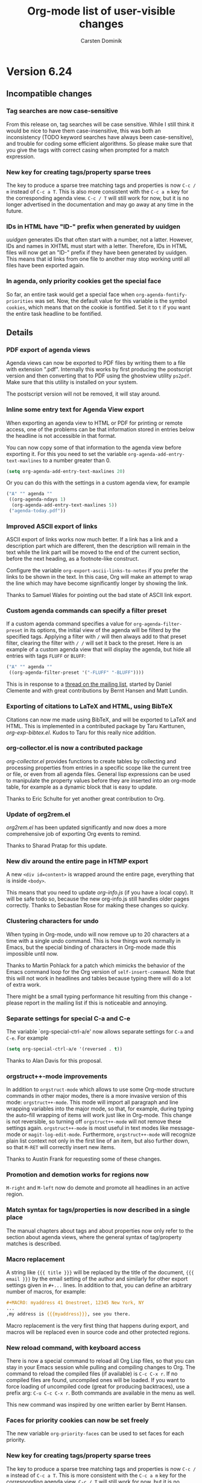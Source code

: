 #   -*- mode: org; fill-column: 65 -*-

#+STARTUP: showstars

#+TITLE: Org-mode list of user-visible changes
#+AUTHOR:  Carsten Dominik
#+EMAIL:  carsten at orgmode dot org
#+OPTIONS: H:3 num:nil toc:nil \n:nil @:t ::t |:t ^:{} *:t TeX:t LaTeX:nil f:nil
#+INFOJS_OPT: view:info toc:1 path:org-info.js tdepth:2 ftoc:t
#+LINK_UP: index.html
#+LINK_HOME: http://orgmode.org

* Version 6.24
 :PROPERTIES:
 :VISIBILITY: content
 :END:

** Incompatible changes


*** Tag searches are now case-sensitive

From this release on, tag searches will be case sensitive.  While
I still think it would be nice to have them case-insensitive,
this was both an inconsistency (TODO keyword searches have always
been case-sensitive), and trouble for coding some efficient
algorithms.  So please make sure that you give the tags with
correct casing when prompted for a match expression.

*** New key for creating tags/property sparse trees

The key to produce a sparse tree matching tags and properties is
now =C-c / m= instead of =C-c a T=.  This is also more consistent
with the =C-c a m= key for the corresponding agenda view.
=C-c / T= will still work for now, but it is no longer advertised
in the documentation and may go away at any time in the future.

*** IDs in HTML have "ID-" prefix when generated by uuidgen

/uuidgen/ generates IDs that often start with a number, not a
latter.  However, IDs and names in XHTML must start with a letter.
Therefore, IDs in HTML files will now get an "ID-" prefix if they
have been generated by uuidgen.  This means that id links from one
file to another may stop working until all files have been
exported again.

*** In agenda, only priority cookies get the special face

So far, an entire task would get a special face when
=org-agenda-fontify-priorities= was set.  Now, the default value
for this variable is the symbol =cookies=, which means that on
the cookie is fontified.  Set it to =t= if you want the entire
task headline to be fontified.

** Details

*** PDF export of agenda views

Agenda views can now be exported to PDF files by writing them to
a file with extension ".pdf".  Internally this works by first
producing the postscript version and then converting that to PDF
using the ghostview utility =ps2pdf=.  Make sure that this
utility is installed on your system.

The postscript version will not be removed, it will stay around.

*** Inline some entry text for Agenda View export

When exporting an agenda view to HTML or PDF for printing or
remote access, one of the problems can be that information stored
in entries below the headline is not accessible in that format.

You can now copy some of that information to the agenda view
before exporting it.  For this you need to set the variable 
=org-agenda-add-entry-text-maxlines= to a number greater than 0.

#+begin_src emacs-lisp
(setq org-agenda-add-entry-text-maxlines 20)
#+end_src

Or you can do this with the settings in a custom agenda view,
for example

#+begin_src emacs-lisp
("A" "" agenda ""
 ((org-agenda-ndays 1)
  (org-agenda-add-entry-text-maxlines 5))
 ("agenda-today.pdf"))
#+end_src

*** Improved ASCII export of links

ASCII export of links works now much better.  If a link has a
link and a description part which are different, then the
description will remain in the text while the link part will be
moved to the end of the current section, before the next heading,
as a footnote-like construct.

Configure the variable =org-export-ascii-links-to-notes= if you
prefer the links to be shown in the text.  In this case, Org will
make an attempt to wrap the line which may have become
significantly longer by showing the link.

Thanks to Samuel Wales for pointing out the bad state of ASCII
link export.

*** Custom agenda commands can specify a filter preset

If a custom agenda command specifies a value for
=org-agenda-filter-preset= in its options, the initial view of
the agenda will be filterd by the specified tags.  Applying a
filter with =/= will then always add to that preset filter,
clearing the filter with =/ /= will set it back to the preset.
Here is an example of a custom agenda view that will display the
agenda, but hide all entries with tags =FLUFF= or =BLUFF=:

#+begin_src emacs-lisp
("A" "" agenda ""
 ((org-agenda-filter-preset '("-FLUFF" "-BLUFF"))))
#+end_src

This is in response to a [[http://thread.gmane.org/gmane.emacs.orgmode/11752][thread on the mailing list]], started by
Daniel Clemente and with great contributions by Bernt Hansen and
Matt Lundin.

*** Exporting of citations to LaTeX and HTML, using BibTeX
    
Citations can now me made using BibTeX, and will be exported to
LaTeX and HTML.  This is implemented in a contributed package by
Taru Karttunen, /org-exp-bibtex.el/.  Kudos to Taru for this
really nice addition.

*** org-collector.el is now a contributed package

/org-collector.el/ provides functions to create tables by
collecting and processing properties from entries in a specific
scope like the current tree or file, or even from all agenda
files.  General lisp expressions can be used to manipulate the
property values before they are inserted into an org-mode table,
for example as a dynamic block that is easy to update.

Thanks to Eric Schulte for yet another great contribution to
Org.

*** Update of org2rem.el

/org2rem.el/ has been updated significantly and now does a more
comprehensive job of exporting Org events to remind.

Thanks to Sharad Pratap for this update.

*** New div around the entire page in HTMP export

A new =<div id=content>= is wrapped around the entire page,
everything that is inside =<body>=.

This means that you need to update /org-info.js/ (if you have a
local copy).  It will be safe todo so, because the new
org-info.js still handles older pages correctly.  Thanks to
Sebastian Rose for making these changes so quicky.

*** Clustering characters for undo

When typing in Org-mode, undo will now remove up to 20 characters
at a time with a single undo command.  This is how things work
normally in Emacs, but the special binding of characters in
Org-mode made this impossible until now.

Thanks to Martin Pohlack for a patch which mimicks the behavior
of the Emacs command loop for the Org version of
=self-insert-command=.  Note that this will not work in headlines
and tables because typing there will do a lot of extra work.

There might be a small typing performance hit resulting from this
change - please report in the mailing list if this is noticeable
and annoying. 

*** Separate settings for special C-a and C-e 

The variable `org-special-ctrl-a/e' now allows separate settings
for =C-a= and =C-e=.  For example

#+begin_src emacs-lisp
(setq org-special-ctrl-a/e '(reversed . t))
#+end_src

Thanks to Alan Davis for this proposal.

*** orgstruct++-mode improvements

In addition to =orgstruct-mode= which allows to use some Org-mode
structure commands in other major modes, there is a more invasive
version of this mode: =orgstruct++-mode=.  This mode will import
all paragraph and line wrapping variables into the major mode, so
that, for example, during typing the auto-fill wrapping of items
will work just like in Org-mode.  This change is not reversible,
so turning off =orgstruct++-mode= will not remove these settings
again. =orgstruct++-mode= is most useful in text modes like
message-mode or =magit-log-edit-mode=.  Furthermore,
=orgstruct++-mode= will recognize plain list context not only in
the first line of an item, but also further down, so that =M-RET=
will correctly insert new items.

Thanks to Austin Frank for requesting some of these changes.

*** Promotion and demotion works for regions now

=M-right= and =M-left= now do demote and promote all headlines in
an active region.

*** Match syntax for tags/properties is now described in a single place

The manual chapters about tags and about properties now only
refer to the section about agenda views, where the general syntax
of tag/property matches is described.

*** Macro replacement

A string like ={{{ title }}}= will be replaced by the title of
the document, ={{{ email }}}= by the email setting of the author
and similarly for other export settings given in =#+...= lines.
In addition to that, you can define an arbitrary number of
macros, for example:

#+begin_src org
,#+MACRO: myaddress 41 Onestreet, 12345 New York, NY
...
,my address is {{{myaddress}}}, see you there.
#+end_src

Macro replacement is the very first thing that happens during
export, and macros will be replaced even in source code and other
protected regions.

*** New reload command, with keyboard access

There is now a special command to reload all Org Lisp files, so
that you can stay in your Emacs session while pulling and
compiling changes to Org.  The command to reload the compiled
files (if available) is =C-c C-x r=.  If no compiled files are
found, uncompiled ones will be loaded.  If you want to force
loading of uncompiled code (great for producing backtraces), use
a prefix arg: =C-u C-c C-x r=.  Both commands are available in
the menu as well.

This new command was inspired by one written earlier by Bernt
Hansen.

*** Faces for priority cookies can now be set freely

The new variable =org-priority-faces= can be used to set faces
for each priority.

*** New key for creating tags/property sparse trees

The key to produce a sparse tree matching tags and properties is
now =C-c / m= instead of =C-c a T=.  This is more consistent with
the =C-c a m= key for the corresponding agenda view.  =C-c / T=
will still work for now, but it is no longer advertised in the
documentation and may go away at any time in the future.

*** IDs in HTML have "ID-" prefix when generated by uuidgen

/uuidgen/ generates IDs that often start with a number, not a
letter.  However, IDs and names in XHTML must start with a letter.
Therefore, IDs in HTML files will now get an "ID-" prefix if they
have been generated by /uuidgen/.  This means that id links from one
file to another may stop working until all files have been
exported again, so that both links and targets have the new prefix.

*** In agenda, only priority cookies get the special face

So far, an entire task would get a special face when
=org-agenda-fontify-priorities= was set.  Now, the default value
for this variable is the symbol =cookies=, which means that on
the cookie is fontified.  Set it to =t= if you want the entire
task headline to be fontified.

*** Turning off time-of-day search in headline

Some people like to put a creation time stamp into a headline and
then get confused if the time-of-day found in there shows up as
the time-of-day of the deadline/scheduling entry for this
headline.  The reason for this is that Org searches the headline
for a free-format time when trying to sort the entry into the
agenda, and that search accidentally finds the time in the
creation time stamp or something else that happens to look like a
time.  If this is more painful than useful for you, configure the
new variable =org-agenda-search-headline-for-time=.


* Version 6.23
** Overview

- Capture state change notes into a drawer
- Clock lines are now captured into the LOGBOOK drawer as well
- Added org-R.el to contrib directory
- Allow individual formatting of each TODO keyword in HTML export
- New hooks for add-ons to tap into context-sensitive commands
- Publishing files irrespective of extension
- New variable index in the manual
- The ORDERED property also influences checkboxes
- The ORDERED property can be tracked with a tag
- You may now specify line breaks in the fast tags interface
- When a TODO is blocked by checkboxes, keep it visible in agenda
- LaTeX can import Org's in-buffer definitions for TITLE, EMAIL etc.

** Incompatible changes

- CLOCK lines will now be captured into the LOGBOOK drawer.
  See below for details.

** Details

*** Capture state change notes into a drawer

State change notes can now be captured into a drawer =LOGBOOK=,
to keep the entry tidy.  If this is what you want, you will need
this configuration:

#+begin_src emacs-lisp
(setq org-log-into-drawer "LOGBOOK")
#+end_src

Thanks to Wanrong Lin for this proposal.

*** Clock lines are now captured into the LOGBOOK drawer as well

The =CLOCK= drawer will be abandoned, clock lines will now also
end up in a drawer =LOGBOOK=.  The reason for this is that it's a
bit useless to have two different drawers for state change notes
and clock lines.  If you wish to keep the old way, use

#+begin_src emacs-lisp
(setq org-clock-into-drawer "CLOCK")
#+end_src

*** Added org-R.el to contrib directory

Dan Davison has contributed /org-R.el/ which is now in the
contrib directory.  Org-R performs numerical computations and
generates graphics.  Data can come from org tables, or from csv
files; numerical output can be stored in the org buffer as org
tables, and links are created to files containing graphical
output.  Although, behind the scenes, it uses R, you do not need
to know anything about R.  Common operations, such as tabulating
discrete values in a column of an org table, are available "off
the shelf" by specifying options on lines starting with =#+R:=.
However, you can also provide raw R code to be evaluated.  The
documentation is currently the worg tutorial at
http://orgmode.org/worg/org-tutorials/org-R/org-R.php

Thanks to Dan for this great contribution.

*** Allow individual formatting of TODO keyword and tags in HTML export

TODO keywords in HTML export have the CSS class =todo= or =done=.
Tags have the CSS class =tag=.  In addition to this, each keyword
has now itself as class, so you could do this in your CSS file:

#+begin_src css
.todo { font-weight:bold; }
.done { font-weight:bold; }
.TODO { color:red; }
.WAITING { color:orange; }
.DONE { color:green; }
#+end_src

If any of your keywords causes conflicts with CSS classes used
for different purposes (for example a tag "title" would cause a
conflict with the class used for formatting the document title),
then you can use the variables =org-export-html-tag-class-prefix=
and =org-export-html-todo-kwd-class-prefix= to define prefixes
for the class names for keywords, for example "kwd-".

Thanks to Wanrong Lin for this request, and to Sebastian Rose for
help with the implementation.

*** New hooks for add-ons to tap into context-sensitive commands

Some commands in Org are context-sensitive, they will execute
different functions depending on context.  The most important
example is of course =C-c C-c=, but also the =M-cursor= keys fall
into this category.

Org has now a system of hooks that can be used by add-on packages
to install their own functionality into these keys.  See the
docstring of =org-ctrl-c-ctrl-c-hook= for details.  The other
hooks are named like =org-metaleft-hook= or
=org-shiftmetaright-hook=.

*** Publishing files irrespective of extension

If you set the =:base-extension= property for a publishing
project to the symbol =any=, all files in the directory will be
published, irrespective of extension.

Thanks to Richard Klinda for a patch to this effect.

*** New variable index in the manual

A new index in the manual lists all variables mentioned in the
manual, about 200 variables in total.

*** The ORDERED property also influences checkboxes

When an entry has the ORDERED property set, checkboxes in
the entry must be completed in order.  This was already the case
for children TODO items, now it also applies for checkboxes.

Thanks to Rainer Stengele for this proposal.

*** The ORDERED property can be tracked with a tag

The =ORDERED= property is used to flag an entry so that subtasks
(both children TODO items and checkboxes) must be completed in
order.  This property is most easily toggled with the command
=C-c C-x o=.  A property was chosen for this functionality,
because this should be a behavior local to the current task, not
inherited like tags.  However, properties are normally
invisible.  If you would like visual feedback on the state of
this property, configure the variable
=org-track-ordered-property-with-tag=.  If you then use =C-c C-x
o= to toggle the property, a tag will be toggled as well, for
visual feedback.

Note that the tag itself has no meaning for the behavior of TODO
items and checkboxes, and that changing the tag with the usual
tag commands will not influence the property and therefore the
behavior of TODO and checkbox commands.

*** You may now specify line breaks in the fast tags interface

Up to now, the fast tags interface tried to lump as many tags as
possible into a single line, with the exception that groups would
always be on a line by themselves.

Now, if you use several lines to define your tags, like

#+begin_src org
,#+TAGS: aa(a) bb(b) cc(c)
,#+TAGS: dd(d) ee(e) ff(f)
#+end_src

then there will also be a line break after the "cc" tag in the
fast tag selection interface.  You may also write

#+begin_src org
,#+TAGS: aa(a) bb(b) cc(c) \n dd(d) ee(e) ff(f)
#+end_src

to achieve the same effect, and you can use =\n= several times in
order to produce empty lines.  In =org-tag-alist=, newlines are
represented as =(:newline)=.

Thanks to Christopher Suckling for a patch to this effect.

*** When a TODO is blocked by checkboxes, keep it visible in agenda

When the variable =org-agenda-dim-blocked-tasks= is set to
=invisible=, tasks that are blocked will not be visible in the
agenda.  If the blocking is due to child TODO entries, this does
make sense because the children themselves will show up in the
TODO list.

However, as John Rakestraw has [[http://thread.gmane.org/gmane.emacs.orgmode/10939][pointed out]], if the blocking is
done by checkboxes, no trace of these subtasks is left.
Therefore, when the blocking is done by checkboxes, we now
overrule the =invisible= setting and replace it with mere dimming
of the task.

*** LaTeX can import Org's in-buffer definitions for TITLE, EMAIL etc.

If you configure =org-export-latex-import-inbuffer-stuff=,
in-buffer definitions like #+TITLE will be made available in the
LaTeX file as =\orgTITLE=.

This was a request by Russel Adams.

* Version 6.22
** Details

*** org-choose.el by Tom Breton is now included

Org-choose helps documenting a decision-making process by using
TODO keywords for different degrees of /chosenness/, and by
automatically keeping a set of alternatives in a consistent state.

Documentation for /org-choose.el/ is available [[http://orgmode.org/worg/org-contrib/org-choose.php][here]].

This package inserts itself into Org using hooks, so if other
people would like to do interesting stuff with TODO keywords for
special purposes, looking at Tom's code might be a good way to
start.

Thanks to Tom for this interesting contribution!

*** orgmode.org and Worg css works now better on IE

Thanks to Sebastian Rose for making these changes.

*** When exporting a subtree, headline levels are now relative to parent

This was reported as a bug by William Henney and is fixed now.

*** Inactive dates in tables can be used for sorting.

When sorting table fields or entries by date, Org first tries to
find an active date, and, if none exist, uses a passive date if
present.

This was a request by Hsui-Khuen Tang

*** The default for =org-return-follows-link= is back to =nil=

Setting it to =t= violates Emacs rules to some extent.  The
internal implementation of this has been improved, so setting it
to =t= should now be pretty stable.

*** Automatic scheduling of siblings with org-depend.el

The sibling of a DONE task can now automatically be scheduled.

This was a patch by Andrew Hyatt.

*** New skipping conditions

The functions =org-agenda-skip-entry-if= and
=org-agenda-skip-subtree-if= now accept =timestamp= and
=nottimestamp= as additional conditions.

This was in response to a request by Saurabh Agrawal.

* Version 6.21

** Details

*** Changes to some default values of variables:

Here are the new default values:

#+begin_example
(setq org-return-follows-link t)

(setq org-use-fast-todo-selection t)

(setq org-yank-adjusted-subtrees nil)

(setq org-tags-column -77)

(setq org-agenda-sorting-strategy
     '((agenda time-up priority-down category-keep)
	(todo time-up priority-down category-keep)
	(tags time-up priority-down category-keep)
	(search category-keep)))
#+end_example

*** Final cleanup for Emacs 21.1 pretest

* Version 6.20

** Details

*** Support for simple TODO dependencies

John Wiegley's code for enforcing simple TODO dependencies has
been integrated into Org-mode.  Thanks John!

The structure of Org files (hierarchy and lists) makes it easy to
define TODO dependencies.  A parent TODO task should not be
marked DONE until all subtasks (defined as children tasks) are
marked as DONE.  And sometimes there is a logical sequence to a
number of (sub)tasks, so that one task cannot be acted upon
before all siblings above it are done.  If you customize the
variable =org-enforce-todo-dependencies=, Org will block entries
from changing state while they have children that are not DONE.
Furthermore, if an entry has a property =ORDERED=, each of its
children will be blocked until all earlier siblings are marked
DONE.  Here is an example:

#+begin_src org
,* TODO Blocked until (two) is done
,** DONE one
,** TODO two

,* Parent
,  :PROPERTIES:
,    :ORDERED: t
,  :END:
,** TODO a
,** TODO b, needs to wait for (a)
,** TODO c, needs to wait for (a) and (b)
#+end_src

The command =C-c C-x o= toggles the value of the =ORDERED=
property.

The variable =org-agenda-dim-blocked-tasks= controls how blocked
entries should appear in the agenda, where they can be dimmed or
even made invisible.

Furthermore, you can use the variable
=org-enforce-todo-checkbox-dependencies= to block TODO entries
from switching to DONE while any checkboxes are unchecked in the entry.

*** Support for shift-selection in Emacs 23

Customize the variable =org-support-shift-select= to use S-cursor
key for selecting text.  Make sure that you carefully read the
docstring of that variable first.

*** Adding and removing checkboxes from many lines

The command =C-c C-x C-b= normally toggles checkbox status in the
current line, or in all lines in the region.  With prefix
argument it now either adds or removes the checkbox.

This was a requested by Daniel Clemente.

* Version 6.19

** Overview
   
- Improved behavior of conversion commands =C-c -= and =C-c *=
- Table formulas may now reference fields in other tables
- A final hline is imagined in each table, for the sake of references
- A tags-todo search can now ignore timestamped items
- =\par= can be used to force a paragraph break, also in footnotes

** Details
   

*** Improved behavior of conversion commands =C-c -= and =C-c *=

    The conversion commands =C-c -= and =C-c *= are now better
    behaved and therefore more useful, I hope.

    If there is an active region, these commands will act on the
    region, otherwise on the current line.

    - C-c - :: This command turns headings or normal lines into
         items, or items into normal lines.  When there is a
         region, everything depends on the first line of the
         region:
	 - if it is a item, turn all items in the region into
	   normal lines.
         - if it is a headline, turn all headlines in the region
	   into items. 
	 - if it is a normal line, turn all lines into items.
	 - special case: if there is no active region and the
	   current line is an item, cycle the bullet type of the
           current list.
    - C-c * :: This command turns items and normal lines into
         headings, or headings into normal lines.  When there is
         a region, everything depends on the first line of the
         region:
	 - if it is a item, turn all items in the region into
	   headlines.
         - if it is a headline, turn all headlines in the region
	   into normal lines. 
	 - if it is a normal line, turn all lines into headlines.

*** Table formulas may now reference fields in other tables

You may now reference constants, fields and ranges from a
different table, either in the current file or even in a
different file.  The syntax is

: remote(NAME-OR-ID,REF)

where /NAME/ can be the name of a table in the current file as
set by a =#+TBLNAME: NAME= line before the table.  It can also be
the ID of an entry, even in a different file, and the reference
then refers to the first table in that entry.  /REF/ is an
absolute field or range reference, valid in the referenced table.
Note that since there is no "current filed" for the remote table,
all row and column references must be absolute, not relative.

*** A final hline is imagined in each table, for the sake of references

Even if a table does not end with a hline (mine never do because I
think it is not pretty), for the sake of references you can
assume there is one.  So in the following table

#+begin_src org
| a | b |
|---+---|
| 1 | 2 |
| 3 | 4 |
#+end_src

a reference like =@I$1..@II$2= will now work.

*** A tags-todo search can now ignore timestamped items
    The variables =org-agenda-todo-ignore-with-date=,
    =org-agenda-todo-ignore-with-date=, and
    =org-agenda-todo-ignore-with-date= make it possible to
    exclude TODO entries which have this kind of planning info
    associated with them.  This is most useful for people who
    schedule everything, and who use the TODO list mainly to find
    things that are not yet scheduled.  Thomas Morgan pointed out
    that also the tags-todo search may serve exactly this
    purpose, and that it might be good to have a way to make
    these variables also apply to the tags-todo search.  I can
    see that, but could not convince myself to make this the
    default.  A new variable must be set to make this happen:
    =org-agenda-tags-todo-honor-ignore-options=.

*** =\par= can be used to force a paragraph break, also in footnotes

The LaTeX idiom =\par= will insert a paragraph break at that
location.  Normally you would simply leave an empty line to get
such a break, but this is useful for footnotes whose
definitions may not contain empty lines.

* Version 6.18
** Incompatible changes

*** Short examples must have a space after the colon

    Short literal examples can be created by preceding lines
    with a colon.  Such lines must now have a space after the
    colon.  I believe this is already general practice, but now
    it must be like this.  The only exception are lines that are
    empty except for the colon.    

** Details

*** Include files can now also process switches

    The example and src switches like =-n= can now also be added
    to include file statements:

: #+INCLUDE "~/.emacs" src emacs-lisp -n -r

    Thanks to Manish for pointing out that this was not yet
    supported.

*** Examples can be exported to HTML as text areas
    
    You can now specify a =-t= switch to an example or src block,
    to make it export to HTML as a text area.  To change the
    defaults for height (number of lines in the example) and
    width of this area (80), use the =-h= and =-w= switches.

    Thanks to Ulf Stegemann for driving this development.

*** LaTeX_CLASS can be given as a property

    When exporting a single subtree by selecting it as a region
    before export, the LaTeX class for the export will be taken
    from the =LaTeX_CLASS= property of the entry if present.

    Thanks to Robert Goldman for this request.

*** Better handling of inlined images in different backends

    Two new variables govern which kind of files can be inlined
    during export.  These are
    =org-export-html-inline-image-extensions= and
    =org-export-latex-inline-image-extensions=.  Remember that
    links are turned into an inline image if they are a pure link
    with no description.  HTML files can inline /.png/, /.jpg/,
    and /.gif/ files, while LaTeX files, when processed with
    /pdflatex/, can inline /.png/, /.jpg/, and /.pdf/ files.
    These also represent the default settings for the new
    variables.  Note that this means that pure links to /.pdf/
    files will be inlined - to avoid this for a particular link,
    make sure that the link has a description part which is not
    equal to the link part.

*** Links by ID now continue to work in HTML exported files

    If you make links by ID, these links will now still work in
    HTML exported files, provided that you keep the relative path
    from link to target file the same.

    Thanks to Friedrich Delgado Friedrichs for pushing this over
    the line.

*** The relative timer can be paused

    The new command `C-c C-x ,' will pause the relative timer.
    When the relative timer is running, its value will be shown
    in the mode line.  To get rid of this display, you need to
    really stop the timer with `C-u C-c C-x ,'.

    Thanks to Alan Davis for driving this change.

*** The attachment directory may now be chosen by the user

    Instead of using the automatic, unique directory related to
    the entry ID, you can also use a chosen directory for the
    attachments of an entry.  This directory is specified by the
    ATTACH_DIR property.  You can use `C-c C-a s' to set this
    property.

    Thanks to Jason Jackson for this proposal.

*** You can use a single attachment directory for a subtree

    By setting the property ATTACH_DIR_INHERIT, you can now tell
    Org that children of the entry should use the same directory
    for attachments, unless a child explicitly defines its own
    directory with the ATTACH_DIR property.  You can use the
    command `C-c C-a i' to set this property in an entry.

* Version 6.17

** Overview

- Footnote support
- Line numbers and references in literal examples 
- New hooks for export preprocessing 
- Capture column view into a different file

** Details

*** Footnote support

Org-mode now directly supports the creation of footnotes.  In
contrast to the /footnote.el/ package, Org-mode's footnotes are
designed for work on a larger document, not only for one-off
documents like emails.  The basic syntax is similar to the one
used by /footnote.el/, i.e. a footnote is defined in a paragraph
that is started by a footnote marker in square brackets in column
0, no indentation allowed.  The footnote reference is simply the
marker in square brackets inside text.  For example:

#+begin_src org
The Org homepage[fn:1] now looks a lot better than it used to.
...
[fn:1] The link is: http://orgmode.org
#+end_src

Org-mode extends the number-based syntax to /named/ footnotes and
optional inline definition.  Using plain numbers as markers is
supported for backward compatibility, but not encouraged because
of possible conflicts with LaTeX syntax.  Here are the valid
references:

- [1] ::  A plain numeric footnote marker.
	 
- [fn:name] :: A named footnote reference, where `name' is a
     unique label word or, for simplicity of automatic creation,
     a number. 
     
- [fn:: This is the inline definition of this footnote] :: A
     LaTeX-like anonymous footnote where the definition is given
     directly at the reference point.

- [fn:name: a definition] :: An inline definition of a footnote,
     which also specifies a name for the note.  Since Org allows
     multiple references to the same note, you can then use use
     `[fn:name]' to create additional references.

Footnote labels can be created automatically, or you create names
yourself.  This is handled by the variable
=org-footnote-auto-label= and its corresponding =#+STARTUP=
keywords, see the docstring of that variable for details.

The following command handles footnotes:

- C-c C-x f :: The footnote action command.  When the cursor is
     on a footnote reference, jump to the definition.  When it is
     at a definition, jump to the (first) reference.  Otherwise,
     create a new footnote.  Depending on the variable
     `org-footnote-define-inline' (with associated =#+STARTUP=
     options =fninline= and =nofninline=), the definitions will
     be placed right into the text as part of the reference, or
     separately into the location determined by the variable
     =org-footnote-section=.
     When this command is called with a prefix argument, a menu
     of additional options is offered:
     - s :: Sort the footnote definitions by reference sequence.
            During editing, Org makes no effort to sort footnote
            definitions into a particular sequence.  If you want
            them sorted, use this command, which will also move
            entries according to =org-footnote-section=.
     - n :: Normalize the footnotes by collecting all
            definitions (including inline definitions) into a
            special section, and then numbering them in
            sequence.  The references will then also be
            numbers.  This is meant to be the final step before
            finishing a document (e.g. sending off an email).
            The exporters do this automatically, and so could 
            something like `message-send-hook'.
     - d :: Delete the footnote at point, and all references to it.
	    
- C-c C-c :: If the cursor is on a footnote reference, jump to
     the definition.  If it is a the definition, jump back to the
     reference.  When called with a prefix argument at either
     location, offer the same menu as `C-u C-c C-x f'.

- C-c C-o or mouse-1/2 :: Footnote labels are also links to the
     corresponding definition/reference, and you can use the
     usual commands to follow these links.

Org-mode's footnote support is designed so that it should also
work in buffers that are not in Org-mode, for example in email
messages.  Just bind =org-footnote-action= to a global key like
=C-c f=.

The main trigger for this development came from a hook function
written by Paul Rivier, to implement named footnotes and to
convert them to numbered ones before export.  Thanks, Paul!

Thanks also to Scot Becker for a thoughtful post bringing this
subject back onto the discussion table, and to Matt Lundin for
the idea of named footnotes and his prompt testing of the new
features.

*** Line numbers and references in literal examples

Literal examples introduced with =#+BEGIN_EXAMPLE= or =#+BEGIN_SRC=
do now allow optional line numbering in the example.
Furthermore, links to specific code lines are supported, greatly
increasing Org-mode's utility for writing tutorials and other
similar documents.

Code references use special labels embedded directly into the
source code.  Such labels look like "(ref:name)" and must be
unique within a document.  Org-mode links with "(name)" in the
link part will be correctly interpreted, both while working with
an Org file (internal links), and while exporting to the
different backends.  Line numbering and code references are
supported for all three major backends, HTML, LaTeX, and ASCII.
In the HTML backend, hovering the mouse over a link to a source
line will remote-highlight the referenced code line.

The options for the BEGIN lines are:

 - -n :: Number the lines in the example
 - +n :: Like -n, but continue numbering from where the previous
         example left off.
 - -r :: Remove the coderef cookies from the example, and replace
         links to this reference with line numbers.  This option
         takes only effect if either -n or +n are given as well.
         If -r is not given, coderefs simply use the label name.
 - -l "fmt" :: Define a local format for coderef labels, see the
      variable =org-coderef-label-format= for details.  Use this
      of the default syntax causes conflicts with the code in the
      code snippet you are using.

Here is an example:

#+begin_example -k
#+begin_src emacs-lisp -n -r
(defmacro org-unmodified (&rest body)                   (ref:def)
  "Execute body without changing `buffer-modified-p'."
  `(set-buffer-modified-p                              (ref:back)
    (prog1 (buffer-modified-p) ,@body)))
#+end_src
[[(def)][Line (def)]] contains the macro name.  Later at line [[(back)]],
backquoting is used.
#+end_example

When exported, this is translated to:
#+begin_src emacs-lisp -n -r
(defmacro org-unmodified (&rest body)                   (ref:def)
  "Execute body without changing `buffer-modified-p'."
  `(set-buffer-modified-p                              (ref:back)
    (prog1 (buffer-modified-p) ,@body)))
#+end_src
[[(def)][Line (def)]] contains the macro name.  Later at line [[(back)]],
backquoting is used.

Thanks to Ilya Shlyakhter for proposing this feature set.  Thanks
to Sebastian Rose for the key Javascript element that made the
remote highlighting possible.

*** New hooks for export preprocessing
    The export preprocessor now runs more hooks, to allow
    better-timed tweaking by user functions:

- =org-export-preprocess-hook= ::
  Pretty much the first thing in the preprocessor.  But org-mode
  is already active in the preprocessing buffer.

- =org-export-preprocess-after-include-files-hook= ::
  This is run after the contents of included files have been inserted.

- =org-export-preprocess-after-tree-selection-hook= ::
  This is run after selection of trees to be exported has
  happened.  This selection includes tags-based selection, as
  well as removal of commented and archived trees.

- =org-export-preprocess-before-backend-specifics-hook= ::
  Hook run before backend-specific functions are called during preprocessing.

- =org-export-preprocess-final-hook= ::
  Hook for preprocessing an export buffer.  This is run as the
  last thing in the preprocessing buffer, just before returning
  the buffer string to the backend.

*** Capture column view into a different file

    The :id parameter for the dynamic block capturing column view
    can now truly be an ID that will also be found in a
    different file.  Also, it can be like =file:path/to/file=, to
    capture the global column view from a different file.

    Thanks to Francois Lagarde for his report that IDs outside
    the current file would not work.

* Version 6.16
  Cleanup of many small bugs, and one new feature.

** Details

*** References to last table row with special names

    Fields in the last row of a table can now be referenced with
    $LR1, $LR2, etc.  These references can appear both on the
    left hand side and right hand side of a formula.

* Version 6.15f

  This version reverses the introduction of @0 as a reference to
  the last rwo in a table, because of a conflict with the use of
  @0 for the current row.

* Version 6.15
** Overview

- All known LaTeX export issues fixed 
- Captions and attributes for figures and tables. 
- Better implementation for entry IDs 
- Spreadsheet references to the last table line. 
- Old syntax for link attributes abandoned 

** Incompatible changes
*** Old syntax for link attributes abandoned

There used to be a syntax for setting link attributes for
HTML export by enclosing the attributes into double braces
and adding them to the link itself, like

#+begin_example
[[./img/a.jpg{{alt="an image"}}] ]
#+end_example

This syntax is not longer supported, use instead

#+begin_src org
,#+ATTR_HTML: alt="an image"
[[./img/a.jpg] ]
#+end_src

** Details

*** All known LaTeX export issues fixed

All the remaining issues with the LaTeX exporter have hopefully
been addressed in this release.  In particular, this covers
quoting of special characters in tables and problems with
exporting files where the headline is in the first line, or with
an active region.

*** Captions and attributes for figures and tables.

Tables, and Hyperlinks that represent inlined images, can now be
equipped with additional information that will be used during
export.  The information will be taken from the following special
lines in the buffer and apply to the first following table or
link.

- #+CAPTION: :: The caption of the image or table.  This string
     should be processed according to the export backend, but
     this is not yet done.

- #+LABEL: :: A label to identify the figure/table for cross
     references.  For HTML export, this string will become the
     ID for the ~<div class="figure">~ element that encapsulates
     the image tag and the caption.  For LaTeX export, this
     string will be used as the argument of a ~\label{...}~
     macro.  These labels will be available for internal links
     like ~[[label][Table] ]~.

- #+ATTR_HTML: :: Attributes for HTML export of image, to be
     added as attributes into the ~<img...>~ tag.  This string
     will not be processed, so it should have immediately the
     right format.

- #+ATTR_LaTeX: :: Attributes for LaTeX export of images and
     tables.\\
     For /images/, this string is directly inserted into
     the optional argument of the ~\includegraphics[...]{file}~
     command, to specify scaling, clipping and other options.
     This string will not be processed, so it should have
     immediately the right format, like =width=5cm,angle=90=.\\       
     For /tables/, this can currently contain the keyword
     =longtable=, to request typesetting of the table using the
     longtable package, which automatically distributes the table
     over several pages if needed.  Also, the attributes line may
     contain an alignment string for the tabular environment, like
     =longtable,align=l|lrl=

For LaTeX export, if either a caption or a label is given, the element
will be exported as a float, i.e. wrapped into a figure or table
environment.

*** Better implementation for entry IDs
    
Unique identifiers for entries can now be used more efficiently.
Internally, a hash array has replaced the alist used so far to
keep track of the files in which an ID is defined.  This makes it
quite fast to find an entry by ID.

There is a new link type which looks like this:

#+begin_example
id:GLOBALLY-UNIQUE-IDENTIFIER
#+end_example

This link points to a specific entry.  When you move the entry to
a different file, for example if you move it to an archive
file, the link will continue to work.

The file /org-id.el/ contains an API that can be used to write
code using these identifiers, including creating IDs and finding
them wherever they are.

Org has its own method to create unique identifiers, but if the system
has /uuidgen/ command installed (Mac's and Linux systems generally
do), it will be used by default (a change compared to the earlier
implmentation, where you explicitdly had to opt for uuidgen).  You can
also select the method by hand, using the variable =org-id-method=.

If the ID system ever gets confused about where a certain ID is, it
initiates a global scan of all agenda files with associated archives,
all files previously known containing any IDs, and all currently
visited Org-mode files to rebuild the hash.  You can also initiate
this by hand: =M-x org-id-update-id-locations=.  Running this command
will also dump into the =*Messages*= buffer information about any
duplicate IDs.  These should not exist, and Org will never /make/ the
same ID twice, but if you /copy/ an entry with its properties,
duplicate IDs will inevitably be produced.  Unfortunately, this is
unavoidable in a plain text system that allows you to edit the text in
arbitrary ways, and a portion of care on your side is needed to keep
this system clean.

The hash is stored in the file =~/.emacs.d/.org-id-locations=.
This is also a change from previous versions where the file was
=~/.org=id-locations=.  Therefore, you can remove this old file
if you have it.  I am not sure what will happen if the =.emacs.d=
directory does not exists in your setup, but in modern Emacsen, I
believe it should exist.  If you do not want to use IDs across
files, you can avoid the overhead with tracking IDs by
customizing the variable =org-id-track-globally=.  IDs can then
still be used for links inside a single file.

IDs will also be used when you create a new link to an Org-mode
buffer.  If you use =org-store-link= (normally at =C-c l=) inside
en entry in an Org-mode buffer, and ID property will be created
if it does not exist, and the stored link will be an =id:= link.
If you prefer the much less secure linking to headline text, you
can configure the variable =org-link-to-org-use-id=.  The default
setting for this variable is =create-if-interactive=, meaning
that an ID will be created when you store a link interactively,
but not if you happen to be in an Org-mode file while you create
a remember note (which usually has a link to the place where you
were when starting remember).

*** Spreadsheet references to the last table line.

You may now use =@0= to reference the last dataline in a table
in a stable way.  This is useful in particular for automatically
generated tables like the ones using /org-collector.el/ by Eric
Schulte.

* Version 6.14
** Overview

   - New relative timer to support timed notes 
   - Special faces can be set for individual tags 
   - The agenda shows now all tags, including inherited ones. 
   - Exclude some tags from inheritance. 
   - More special values for time comparisons in property searches 
   - Control for exporting meta data 
   - Cut and Paste with hot links from w3m to Org 
   - LOCATION can be inherited for iCalendar export 
   - Relative row references crossing hlines now throw an error 

** Incompatible Changes

*** Relative row references crossing hlines now throw an error
    
    Relative row references in tables look like this: "@-4" which
    means the forth row above this one.  These row references are
    not allowed to cross horizontal separator lines (hlines).  So
    far, when a row reference violates this policy, Org would
    silently choose the field just next to the hline.

    Tassilo Horn pointed out that this kind of hidden magic is
    actually confusing and may cause incorrect formulas, and I do
    agree.  Therefore, trying to cross a hline with a relative
    reference will now throw an error.
    
    If you need the old behavior, customize the variable
    `org-table-error-on-row-ref-crossing-hline'.

** Details

*** New relative timer to support timed notes

    Org now supports taking timed notes, useful for example while
    watching a video, or during a meeting which is also recorded.

    - =C-c C-x .= :: 
      Insert a relative time into the buffer.  The first time
      you use this, the timer will be started.  When called
      with a prefix argument, the timer is reset to 0.

    - =C-c C-x -= :: 
      Insert a description list item with the current relative
      time.  With a prefix argument, first reset the timer to 0.

    - =M-RET= ::
      Once the time list has been initiated, you can also use the
      normal item-creating command to insert the next timer item.

    - =C-c C-x 0= :: 
      Reset the timer without inserting anything into the buffer.
      By default, the timer is reset to 0.  When called with a
      =C-u= prefix, reset the timer to specific starting
      offset.  The user is prompted for the offset, with a
      default taken from a timer string at point, if any, So this
      can be used to restart taking notes after a break in the
      process.  When called with a double prefix argument
      =C-c C-u=, change all timer strings in the active
      region by a certain amount.  This can be used to fix timer
      strings if the timer was not started at exactly the right
      moment.

    Thanks to Alan Dove, Adam Spiers, and Alan Davis for
    contributions to this idea.

*** Special faces can be set for individual tags

    You may now use the variable =org-tag-faces= to define the
    face used for specific tags, much in the same way as you can
    do for TODO keywords.

    Thanks to Samuel Wales for this proposal.

*** The agenda shows now all tags, including inherited ones.

    This request has come up often, most recently it was
    formulated by Tassilo Horn.

    If you prefer the old behavior of only showing the local
    tags, customize the variable =org-agenda-show-inherited-tags=.

*** Exclude some tags from inheritance.

    So far, the only way to select tags for inheritance was to
    allow it for all tags, or to do a positive selection using
    one of the more complex settings for
    `org-use-tag-inheritance'.  It may actually be better to
    allow inheritance for all but a few tags, which was difficult
    to achieve with this methodology.

    A new option, `org-tags-exclude-from-inheritance', allows to
    specify an exclusion list for inherited tags.

*** More special values for time comparisons in property searches

    In addition to =<now>=, =<today>=, =<yesterday>=, and
    =<tomorrow>=, there are more special values accepted now in
    time comparisons in property searches:  You may use strings
    like =<+3d>= or =<-2w>=, with units d, w, m, and y for day,
    week, month, and year, respectively

    Thanks to Linday Todd for this proposal.

*** Control for exporting meta data

    All the metadata in a headline, i.e. the TODO keyword, the
    priority cookie, and the tags, can now be excluded from
    export with appropriate options:

    | Variable                      | Publishing property | OPTIONS switch |
    |-------------------------------+---------------------+----------------|
    | org-export-with-todo-keywords | :todo-keywords      | todo:          |
    | org-export-with-tags          | :tags               | tags:          |
    | org-export-with-priority      | :priority           | pri:           |

*** Cut and Paste with hot links from w3m to Org

    You can now use the key =C-c C-x M-w= in a w3m buffer with
    HTML content to copy either the region or the entire file in
    a special way.  When you yank this text back into an Org-mode
    buffer, all links from the w3m buffer will continue to work
    under Org-mode.

    For this to work you need to load the new file /org-w3m.el./
    Please check your org-modules variable to make sure that this
    is turned on.

    Thanks for Richard Riley for the idea and to Andy Stewart for
    the implementation.

*** LOCATION can be inherited for iCalendar export

    The LOCATION property can now be inherited during iCalendar
    export if you configure =org-use-property-inheritance= like
    this:

#+begin_src emacs-lisp
(setq org-use-property-inheritance '("LOCATION"))
#+end_src

* Version 6.13

** Overview

   - Keybindings in Remember buffers can be configured
   - Support for ido completion
   - New face for date lines in agenda column view
   - Invisible targets become now anchors in headlines.
   - New contributed file /org-exp-blocks.el/
   - New contributed file /org-eval-light.el/
   - Link translation
   - BBDB links may use regular expressions.
   - Link abbreviations can use %h to insert a url-encoded target value
   - Improved XHTML compliance

** Details

*** Keybindings in Remember buffers can be configured

    The remember buffers created with Org's extensions are in
    Org-mode, which is nice to prepare snippets that will
    actually be stored in Org-mode files.  However, this makes it
    hard to configure key bindings without modifying the Org-mode
    keymap.  There is now a minor mode active in these buffers,
    `org-remember-mode', and its keymap org-remember-mode-map can
    be used for key bindings.  By default, this map only contains
    the bindings for =C-c C-c= to store the note, and =C-c C-k=
    to abort it.  Use `org-remember-mode-hook' to define your own
    bindings like

#+begin_src emacs-lisp
(add-hook
 'org-remember-mode-hook
 (lambda ()
   (define-key org-remember-mode-map
     "\C-x\C-s" 'org-remember-finalize)))
#+end_src

    If you wish, you can also use this to free the =C-c C-c=
    binding (by binding this key to nil in the minor mode map),
    so that you can use =C-c C-c= again to set tags.

    This modification is based on a request by Tim O'Callaghan.

*** Support for ido completion

    You can now get the completion interface from /ido.el/ for
    many of Org's internal completion commands by turning on the
    variable =org-completion-use-ido=. =ido-mode= must also be
    active before you can use this.

    This change is based upon a request by Samuel Wales.

*** New face for date lines in agenda column view

    When column view is active in the agenda, and when you have
    summarizing properties, the date lines become normal column
    lines and the separation between different days becomes
    harder to see.  If this bothers you, you can now customize
    the face =org-agenda-column-dateline=.

    This is based on a request by George Pearson.

*** Invisible targets become now anchors in headlines.

    These anchors can be used to jump to a directly with an HTML
    link, just like the =sec-xxx= IDs.  For example, the
    following will make a http link
    =//domain/path-to-my-file.html#dummy= work:

#+begin_src org
,# <<dummy>>
,*** a headline
#+end_src

    This is based on a request by Matt Lundin.

*** New contributed file /org-exp-blocks.el/

    This new file implements special export behavior of
    user-defined blocks.  The currently supported blocks are

    - comment :: Comment blocks with author-specific markup
    - ditaa ::  conversion of ASCII art into pretty png files
	 using Stathis  Sideris' /ditaa.jar/ program
    - dot :: creation of graphs in the /dot/ language
    - R :: Sweave type exporting using the R program

    For more details and examples, see the file commentary in
    /org-exp-blocks.el/.

    Kudos to Eric Schulte for this new functionality, after
    /org-plot.el/ already his second major contribution.  Thanks
    to Stathis for this excellent program, and for allowing us to
    bundle it with Org-mode.

*** New contributed file /org-eval-light.el/

    This module gives control over execution Emacs Lisp code
    blocks included in a file.

    Thanks to Eric Schulte also for this file.

*** Link translation

    You can now configure Org to understand many links created
    with the Emacs Planner package, so you can cut text from
    planner pages and paste them into Org-mode files without
    having to re-write the links.  Among other things, this means
    that the command =org-open-at-point-global= which follows
    links not only in Org-mode, but in arbitrary files like
    source code files etc, will work also with links created by
    planner. The following customization is needed to make all of
    this work

#+begin_src emacs-lisp
(setq org-link-translation-function
      'org-translate-link-from-planner)
#+end_src

   I guess an inverse translator could be written and integrated
   into Planner.

*** BBDB links may use regular expressions.

    This did work all along, but only now I have documented it.

*** =yank-pop= works again after yanking an outline tree

    Samuel Wales had noticed that =org-yank= did mess up this
    functionality.  Now you can use =yank-pop= again, the only
    restriction is that the so-yanked text will not be
    pro/demoted or folded.

*** Link abbreviations can use %h to insert a url-encoded target value

    Thanks to Steve Purcell for a patch to this effect.

*** Improved XHTML compliance

    Thanks to Sebastian Rose for pushing this.

*** Many bug fixes again.
    
* Version 6.12
** Overview

   - A region of entries can now be refiled with a single command
   - Fine-tuning the behavior of `org-yank'
   - Formulas for clocktables
   - Better implementation of footnotes for HTML export
   - More languages for HTML export.

** Details

*** A region of entries can now be refiled with a single command
    
    With =transient-make-mode= active (=zmacs-regions= under
    XEmacs), you can now select a region of entries and refile
    them all with a single =C-c C-w= command.

    Thanks to Samuel Wales for this useful proposal.

*** Fine-tuning the behavior of =org-yank=

    The behavior of Org's yanking command has been further
    fine-tuned in order to avoid some of the small annoyances
    this command caused.

    - Calling =org-yank= with a prefix arg will stop any special
      treatment and directly pass through to the normal =yank=
      command.  Therefore, you can now force a normal yank with
      =C-u C-y=.

    - Subtrees will only be folded after a yank if doing so will
      now swallow any non-white characters after the yanked text.
      This is, I think a really important change to make the
      command work more sanely.

*** Formulas for clocktables

    You can now add formulas to a clock table, either by hand, or
    with a =:formula= parameter.  These formulas can be used to
    create additional columns with further analysis of the
    measured times.

    Thanks to Jurgen Defurne for triggering this addition.

*** Better implementation of footnotes for HTML export
    
    The footnote export in 6.11 really was not good enough.  Now
    it works fine.  If you have customized
    =footnote-section-tag=, make sure that your customization is
    matched by =footnote-section-tag-regexp=.

    Thanks to Sebastian Rose for pushing this change.

*** More languages for HTML export.

    More languages are supported during HTML export.  This is
    only relevant for the few special words Org inserts, like
    "Table of Contents", or "Footnotes".  Also the encoding
    issues with this feature seem to be solved now.

    Thanks to Sebastian Rose for pushing me to fix the encoding
    problems.

* Version 6.11

** Overview

   - Yanking subtree with =C-y= now adjusts the tree level
   - State changes can now be shown in the log mode in the agenda
   - Footnote in HTML export are now collected at the end of the document
   - HTML export now validates again as XHTML
   - The clock can now be resumed after exiting and re-starting Emacs
   - Clock-related data can be saved and resumed across Emacs sessions
   - Following file links can now use C-u C-u to force use of an external app
   - Inserting absolute files names now abbreviates links with "~"
   - Links to attachment files
   - Completed repeated tasks listed briefly in agenda
   - Remove buffers created during publishing are removed

** Details

*** Yanking subtree with =C-y= now adjusts the tree level
    When yanking a cut/copied subtree or a series of trees, the
    normal yank key =C-y= now adjusts the level of the tree to
    make it fit into the current outline position, without losing
    its identity, and without swallowing other subtrees.

    This uses the command =org-past-subtree=.  An additional
    change in that command has been implemented: Normally, this
    command picks the right outline level from the surrounding
    *visible* headlines, and uses the smaller one.  So if the
    cursor is between a level 4 and a level 3 headline, the tree
    will be pasted as level 3.  If the cursor is actually *at*
    the beginning of a headline, the level of that headline will
    be used.  For example, lets say you have a tree like this:

#+begin_src org
,* Level one
,** Level two
,(1)
,(2)* Level one again
#+end_src

    with (1) and (2) indicating possible cursor positions for the
    insertion.  When at (1), the tree will be pasted as level 2.
    When at (2), it will be pasted as level 1.

    If you do not want =C-y= to behave like this, configure the
    variable =org-yank-adjusted-subtrees=.

    Thanks to Samuel Wales for this idea and a partial implementation.

*** State changes can now be shown in the log mode in the agenda

    If you configure the variable =org-agenda-log-mode-items=,
    you can now request that all logged state changes be included
    in the agenda when log mode is active.  If you find this too
    much for normal applications, you can also temporarily
    request the inclusion of state changes by pressing =C-u l= in
    the agenda.

    This was a request by Hsiu-Khuern Tang.

    You can also press `C-u C-u l' to get *only* log items in the
    agenda, withour any timestamps/deadlines etc.

*** Footnote in HTML export are now collected at the end of the document
    Previously, footnotes would be left in the document where
    they are defined, now they are all collected and put into a
    special =<div>= at the end of the document.

    Thanks to Sebastian Rose for this request.

*** HTML export now validates again as XHTML.

    Thanks to Sebastian Rose for pushing this cleanup.

*** The clock can now be resumed after exiting and re-starting Emacs

    If the option =org-clock-in-resume= is t, and the first clock
    line in an entry is unclosed, clocking into that task resumes
    the clock from that time.

    Thanks to James TD Smith for a patch to this effect.

*** Clock-related data can be saved and resumed across Emacs sessions
    
    The data saved include the contents of =org-clock-history=,
    and the running clock, if there is one.
    
    To use this, you will need to add to your .emacs

#+begin_src emacs-lisp
(setq org-clock-persist t)
(setq org-clock-in-resume t)
(org-clock-persistence-insinuate)
#+end_src

    Thanks to James TD Smith for a patch to this effect.

*** Following file links can now use C-u C-u to force use of an external app.

    So far you could only bypass your setup in `org-file-apps'
    and force opening a file link in Emacs by using a =C-u= prefix arg
    with =C-c C-o=.  Now you can call =C-u C-u C-c C-o= to force
    an external application.  Which external application depends
    on your system.  On Mac OS X and Windows, =open= is used.  On
    a GNU/Linux system, the mailcap settings are used.

    This was a proposal by Samuel Wales.

*** Inserting absolute files names now abbreviates links with "~".

    Inserting file links with =C-u C-c C-l= was buggy if the
    setting of `org-link-file-path-type' was `adaptive' (the
    default).  Absolute file paths were not abbreviated relative
    to the users home directory.  This bug has been fixed.

    Thanks to Matt Lundin for the report.

*** Links to attachment files

    Even though one of the purposes of entry attachments was to
    reduce the number of links in an entry, one might still want
    to have the occasional link to one of those files.  You can
    now use link abbreviations to set up a special link type that
    points to attachments in the current entry.  Note that such
    links will only work from within the same entry that has the
    attachment, because the directory path is entry specific.
    Here is the setup you need:

#+begin_src emacs-lisp
(setq org-link-abbrev-alist '(("att" . org-attach-expand-link)))
#+end_src

    After this, a link like this will work

#+BEGIN_EXAMPLE
     [[att:some-attached-file.txt]]
#+END_EXAMPLE
    This was a proposal by Lindsay Todd.

*** Completed repeated tasks listed briefly in agenda

    When a repeating task, listed in the daily/weekly agenda under
    today's date, is completed from the agenda, it is listed as
    DONE in the agenda until the next update happens.  After the
    next update, the task will have disappeared, of course,
    because the new date is no longer today.
    
*** Remove buffers created during publishing are removed

    Buffers that are created during publishing are now deleted
    when the publishing is over.  At least I hope it works like this.

* Version 6.10

** Overview

   - Secondary agenda filtering is becoming a killer feature
   - Setting tags has now its own binding, =C-c C-q=
   - Todo state changes can trigger tag changes
   - C-RET will now always insert a new headline, never an item.
   - Customize org-mouse.el feature set to free up mouse events
   - New commands for export all the way to PDF (through LaTeX)
   - Some bug fixed for LaTeX export, more bugs remain.

** Details

*** Enhancements to secondary agenda filtering

    This is, I believe, becoming a killer feature.  It allows you
    to define fewer and more general custom agenda commands, and
    then to do the final narrowing to specific tasks you are
    looking for very quickly, much faster than calling a new
    agenda command.

    If you have not tries this yet, you should!

**** You can now refining the current filter by an additional criterion
      When filtering an existing agenda view with =/=, you can
      now narrow down the existing selection by an additional
      condition.  Do do this, use =\= instead of =/= to add the
      additional criterion.  You can also press =+= or =-= after
      =/= to add a positive or negative condition.  A condition
      can be a TAG, or an effort estimate limit, see below.

**** It is now possible to filter for effort estimates
     This means to filter the agenda for the value of the Effort
     property.  For this you should best set up global allowed
     values for effort estimates, with

#+begin_src emacs-lisp
(setq org-global-properties
      '(("Effort_ALL" . "0 0:10 0:30 1:00 2:00 3:00 4:00")))
#+end_src
      
     You may then select effort limits with single keys in the
     filter.  It works like this:  After =/= or =\=, first select
     the operator which you want to use to compare effort
     estimates:

     : <   Select entries with effort smaller than or equal to the limit
     : >   Select entries with effort larger than or equal to the limit
     : =   Select entries with effort equal to the limit

     After that, you can press a single digit number which is
     used as an index to the allowed effort estimates.

     If you do not use digits to fast-select tags, you can even
     skip the operator, which will then default to
     `org-agenda-filter-effort-default-operator', which is by
     default =<=.

     Thanks to Manish for the great idea to include fast effort
     filtering into the agenda filtering process.

**** The mode line will show the active filter
     For example, if there is a filter in place that does select
     for HOME tags, against EMAIL tags, and for tasks with an
     estimated effort smaller than 30 minutes, the mode-line with
     show =+HOME-EMAIL+<0:30=

**** The filter now persists when the agenda view is refreshed
     All normal refresh commands, including those that move the
     weekly agenda from one week to the next, now keep the
     current filter in place.

     You need to press =/ /= to turn off the filter.  However,
     when you run a new agenda command, for example going from
     the weekly agenda to the TODO list, the filter will be
     switched off.
   
*** Setting tags has now its own binding, =C-c C-q=

    You can still use =C-c C-c= on a headline, but the new
    binding should be considered as the main binding for this
    command.  The reasons for this change are:

    - Using =C-c C-c= for tags is really out of line with other
      uses of =C-c C-c=.

    - I hate it in Remember buffers when I try to set tags and I
      cannot, because =C-c C-c= exits the buffer :-(

    - =C-c C-q= will also work when the cursor is somewhere down
      in the entry, it does not have to be on the headline.

*** Todo state changes can trigger tag changes

    The new option =org-todo-state-tags-triggers= can be used to
    define automatic changes to tags when a TODO state changes.
    For example, the setting

    : (setq org-todo-state-tags-triggers
    :       '((done ("Today" . nil) ("NEXT" . nil))
    :         ("WAITING" ("Today" . t))))    

    will make sure that any change to any of the DONE states will
    remove tags "Today" and "NEXT", while switching to the
    "WAITING" state will trigger the tag "Today" to be added.

    I use this mostly to get rid of TODAY and NEXT tags which I
    apply to select an entry for execution in the near future,
    which I often prefer to specific time scheduling.

*** C-RET will now always insert a new headline, never an item.
    The new headline is inserted after the current subtree.

    Thanks to Peter Jones for patches to fine-tune this behavior.

*** Customize org-mouse.el feature set
    There is a new variable =org-mouse-features= which gives you
    some control about what features of org-mouse you want to
    use.  Turning off some of the feature will free up the
    corresponding mouse events, or will avoid activating special
    regions for mouse clicks.  By default I have urned off the
    feature to use drag mouse events to move or promote/demote
    entries.  You can of course turn them back on if you wish.

    This variable may still change in the future, allowing more
    fine-grained control.

*** New commands for export to PDF

    This is using LaTeX export, and then processes it to PDF
    using pdflatex.

    : C-c C-e p     process to PDF.
    : C-c C-e d     process to PDF, and open the file.

*** LaTeX export
    - \usepackage{graphicx} is now part of the standard class
      definitions.
    - Several bugs fixed, but definitely not all of them :-(

*** New option `org-log-state-notes-insert-after-drawers'

    Set this to =t= if you want state change notes to be inserted
    after any initial drawers, i.e drawers the immediately follow
    the headline and the planning line (the one with
    DEADLINE/SCHEDULED/CLOSED information).

* Version 6.09
** Incompatible
*** =org-file-apps= now uses regular expressions, see [[*%20org%20file%20apps%20now%20uses%20regular%20repressions%20instead%20of%20extensions][below]]

** Details

*** =org-file-apps= now uses regular repressions instead of extensions
    Just like in =auto-mode-alist=, car's in the variable
    =org-file-apps= that are strings are now interpreted as
    regular expressions that are matched against a file name.  So
    instead of "txt", you should now write "\\.txt\\'" to make
    sure the matching is done correctly (even though "txt" will
    be recognized and still be interpreted as an extension).

    There is now a shortcut to get many file types visited by
    Emacs.  If org-file-apps contains `(auto-mode . emacs)', then
    any files that are matched by `auto-mode-alist' will be
    visited in emacs.

*** Changes to the attachment system

    - The default method to attach a file is now to copy it
      instead of moving it.
    - You can modify the default method using the variable
      `org-attach-method'.  I believe that most Unix people want
      to set it to `ln' to create hard links.
    - The keys =c=, =m=, and =l= specifically select =copy=,
      =move=, or =link=, respectively, as the attachment method
      for a file, overruling  `org-attach-method'.
    - To create a new attachment as an Emacs buffer, you have not
      now use =n= instead of =c=.
    - The file list is now always retrieved from the directory
      itself, not from the "Attachments" property.  We still
      keep this property by default, but you can turn it off, by
      customizing the variable =org-attach-file-list-property=.

* Version 6.08

** Incompatible changes

   - Changes in the structure of IDs, see [[*The%20default%20structure%20of%20IDs%20has%20changed][here]] for details.

   - C-c C-a has been redefined, see [[*%20C%20c%20C%20a%20no%20longer%20calls%20show%20all][here]] for details.

** Details

*** The default structure of IDs has changed

    IDs created by Org have changed a bit:
    - By default, there is no prefix on the ID.  There used to be
      an "Org" prefix, but I now think this is not necessary.
    - IDs use only lower-case letters, no upper-case letters
      anymore.  The reason for this is that IDs are now also used
      as directory names for org-attach, and some systems do not
      distinguish upper and lower case in the file system.
    - The ID string derived from the current time is now
      /reversed/ to become an ID.  This assures that the first
      two letters of the ID change fast, so hat it makes sense to
      split them off to create subdirectories to balance load.
    - You can now set the `org-id-method' to `uuidgen' on systems
      which support it.

*** =C-c C-a= no longer calls `show-all'

    The reason for this is that =C-c C-a= is now used for the
    attachment system.  On the rare occasions that this command
    is needed, use =M-x show-all=, or =C-u C-u C-u TAB=.

*** New attachment system

    You can now attach files to each node in the outline tree.
    This works by creating special directories based on the ID of
    an entry, and storing files in these directories.  Org can
    keep track of changes to the attachments by automatically
    committing changes to git.  See the manual for more
    information.

    Thanks to John Wiegley who contributed this fantastic new
    concept and wrote org-attach.el to implement it.

*** New remember template escapes

    : %^{prop}p   to insert a property
    : %k          the heading of the item currently being clocked
    : %K          a link to the heading of the item currently being clocked

    Also, when you exit remember with =C-2 C-c C-c=, the item
    will be filed as a child of the item currently being
    clocked.  So the idea is, if you are working on something and
    think of a new task related to this or a new note to be
    added, you can use this to quickly add information to that
    task.

    Thanks to James TD Smith for a patch to this effect.

*** Clicking with mouse-2 on clock info in mode-line visits the clock.
    
    Thanks to James TD Smith for a patch to this effect.

*** New file in contrib: lisp/org-checklist.el

    This module deals with repeated tasks that have checkbox
    lists below them.

    Thanks to James TD Smith for this contribution.

*** New in-buffer setting #+STYLE

    It can be used to locally set the variable
    `org-export-html-style-extra'.  Several such lines are
    allowed-, they will all be concatenated.  For an example on
    how to use it, see the [[http://orgmode.org/worg/org-tutorials/org-publish-html-tutorial.php][publishing tutorial]].

* Version 6.07

** Overview

   - Filtering existing agenda views with respect to a tag
   - Editing fixed-width regions with picture or artist mode
   - /org-plot.el/ is now part of Org
   - Tags can be used to select the export part of a document
   - Prefix interpretation when storing remember notes
   - Yanking inserts folded subtrees
   - Column view capture tables can have formulas, plotting info
   - In column view, date stamps can be changed with S-cursor keys
   - The note buffer for clocking out now mentions the task
   - Sorting entries alphabetically ignores TODO keyword and priority
   - Agenda views can sort entries by TODO state
   - New face =org-scheduled= for entries scheduled in the future.
   - Remember templates for gnus links can use the :to escape.
   - The file specification in a remember template may be a function
   - Categories in iCalendar export include local tags
   - It is possible to define filters for column view
   - Disabling integer increment during table Field copy
   - Capturing column view is on `C-c C-x i'
   - And tons of bugs fixed.  


** Incompatible changes

*** Prefix interpretation when storing remember notes has changed

    The prefix argument to the `C-c C-c' command that finishes a
    remember process is now interpreted differently:

    : C-c C-c       Store the note to predefined file and headline
    : C-u C-c C-c   Like C-c C-c, but immediately visit the note
    :               in its new location.
    : C-1 C-c C-c   Select the storage location interactively
    : C-0 C-c C-c   Re-use the last used location

    This was requested by John Wiegley.

*** Capturing column view is now on `C-c C-x i'

    The reason for this change was that `C-c C-x r' is also used
    as a tty key replacement.

*** Categories in iCalendar export now include local tags

    The locally defined tags are now listed as categories when
    exporting to iCalendar format.  Org's traditional file/tree
    category is now the last category in this list.  Configure
    the variable =org-icalendar-categories= to modify or revert
    this behavior.

    This was a request by Charles Philip Chan.

** Details

*** Secondary filtering of agenda views.

    You can now easily and interactively filter an existing
    agenda view with respect to a tag.  This command is executed
    with the =/= key in the agenda.  You will be prompted for a
    tag selection key, and all entries that do not contain or
    inherit the corresponding tag will be hidden.  With a prefix
    argument, the opposite filter is applied: entries that
    do have the tag will be hidden.

    This operation only /hides/ lines in the agenda buffer, it
    does not remove them.  Changing the secondary filtering does
    not require a new search and is very fast.

    If you press TAB at the tag selection prompt, you will be
    switched to a completion interface to select a tag.  This is
    useful when you want to select a tag that does not have a
    direct access character.

    A double =/ /= will restore the original agenda view by
    unhiding any hidden lines.

    This functionality was John Wiegley's idea.  It is a simpler
    implementation of some of the query-editing features proposed
    and implemented some time ago by Christopher League (see the
    file contrib/lisp/org-interactive-query.el).

*** Editing fixed-width regions with picture or artist mode

    The command @<code>C-c '@</code> (that is =C-c= followed by a
    single quote) can now also be used to switch to a special
    editing mode for fixed-width sections.  The default mode is
    =artist-mode= which allows you to create ASCII drawings.

    It works like this: Enter the editing mode with
    @<code>C-c '@</code>.  An indirect buffer will be created and
    narrowed to the fixed-width region.  Edit the drawing, and
    press @<code>C-c '@</code> again to exit.

    Lines in a fixed-width region should be preceded by a colon
    followed by at least one space.  These will be removed during
    editing, and then added back when you exit the editing mode.

    Using the command in an empty line will create a new
    fixed-width region.

    This new feature arose from a discussion involving Scott
    Otterson, Sebastian Rose and Will Henney.

*** /org-plot.el/ is now part of Org.

    You can run it by simple calling org-plot/gnuplot.
    Documentation is not yet included with Org, please refer to
    http://github.com/eschulte/org-plot/tree/master until we have
    moved the docs into Org or Worg.

    Thanks to Eric Schulte for this great contribution.

*** Tags can be used to select the export part of a document

    You may now use tags to select parts of a document for
    inclusion into the export, and to exclude other parts.  This
    behavior is governed by two new variables:
    =org-export-select-tags= and =org-export-exclude-tags=.
    These default to =("export")= and =("noexport")=, but can be
    changed, even to include a list of several tags.

    Org first checks if any of the /select/ tags is present in
    the buffer.  If yes, all trees that do not carry one of these
    tags will be excluded.  If a selected tree is a subtree, the
    heading hierarchy above it will also be selected for export,
    but not the text below those headings.  If none of the select
    tags is found anywhere in the buffer, the whole buffer will
    be selected for export.  Finally, all subtrees that are
    marked by any of the /exclude/ tags will be removed from the
    export buffer.

    You may set these tags with in-buffer options
    =EXPORT_SELECT_TAGS= and =EXPORT_EXCLUDE_TAGS=.

    I love this feature.  Thanks to Richard G Riley for coming
    up with the idea.

*** Prefix interpretation when storing remember notes

    The prefix argument to the `C-c C-c' command that finishes a
    remember process is now interpreted differently:

    : C-c C-c       Store the note to predefined file and headline
    : C-u C-c C-c   Like C-c C-c, but immediately visit the note
    :               in its new location.
    : C-1 C-c C-c   Select the storage location interactively
    : C-0 C-c C-c   Re-use the last used location

    This was requested by John Wiegley.

*** Yanking inserts folded subtrees

    If the kill is a subtree or a sequence of subtrees, yanking
    them with =C-y= will leave all the subtrees in a folded
    state.  This basically means, that kill and yank are now
    much more useful in moving stuff around in your outline.  If
    you do not like this, customize the variable
    =org-yank-folded-subtrees=.

    Right now, I am only binding =C-y= to this new function,
    should I modify all bindings of yank?  Do we need to amend
    =yank-pop= as well?

    This feature was requested by John Wiegley.

*** Column view capture tables can have formulas, plotting info

    If you attach formulas and plotting instructions to a table
    capturing column view, these extra lines will now survive an
    update of the column view capture, and any formulas will be
    re-applied to the captured table.  This works by keeping any
    continuous block of comments before and after the actual
    table.

*** In column view, date stamps can be changed with S-cursor keys

    If a property value is a time stamp, S-left and S-right can
    now be used to shift this date around while in column view.

    This was a request by Chris Randle.

*** The note buffer for clocking out now mentions the task
    
    This was a request by Peter Frings.

*** Sorting entries alphabetically ignores TODO keyword and priority

    Numerical and alphanumerical sorting now skips any TODO
    keyword or priority cookie when constructing the comparison
    string.  This was a request by Wanrong Lin.

*** Agenda views can sort entries by TODO state

    You can now define a sorting strategy for agenda entries that
    does look at the TODO state of the entries.  Sorting by TODO
    entry does first separate the non-done from the done states.
    Within each class, the entries are sorted not alphabetically,
    but in definition order.  So if you have a sequence of TODO
    entries defined, the entries will be sorted according to the
    position of the keyword in this sequence.

    This follows an idea and sample implementation by Christian
    Egli.

*** New face =org-scheduled= for entries scheduled in the future.

    This was a request by Richard G Riley.

*** Remember templates for gnus links can now use the :to escape.

    Thanks to Tommy Lindgren for a patch to this effect.
*** The file specification in a remember template may now be a function

    Thanks to Gregory Sullivan for a patch to this effect.

*** Categories in iCalendar export now include local tags

    The locally defined tags are now listed as categories when
    exporting to iCalendar format.  Org's traditional file/tree
    category is now the last category in this list.  Configure
    the variable =org-icalendar-categories= to modify or revert
    this behavior.

    This was a request by Charles Philip Chan.

*** It is now possible to define filters for column view

    The filter can modify the value that will be displayed in a
    column, for example it can cut out a part of a time stamp.
    For more information, look at the variable
    =org-columns-modify-value-for-display-function=.

*** Disabling integer increment during table field copy

    Prefix arg 0 to S-RET does the trick.

    This was a request by Chris Randle.


* Older changes

  For older Changes, see [[file:Changes_old.org]]


     
